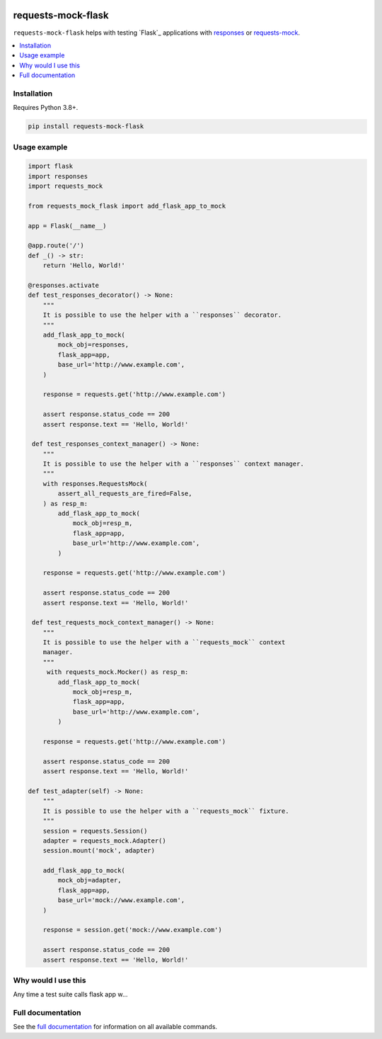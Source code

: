 |Build Status| |codecov| |PyPI| |Documentation Status|

requests-mock-flask
===================

``requests-mock-flask`` helps with testing `Flask`_ applications with `responses`_ or `requests-mock`_.

.. contents::
   :local:

Installation
------------

Requires Python 3.8+.

.. code:: sh

   pip install requests-mock-flask


Usage example
-------------

.. code:: python

   import flask
   import responses
   import requests_mock

   from requests_mock_flask import add_flask_app_to_mock

   app = Flask(__name__)

   @app.route('/')
   def _() -> str:
       return 'Hello, World!'

   @responses.activate
   def test_responses_decorator() -> None:
       """
       It is possible to use the helper with a ``responses`` decorator.
       """
       add_flask_app_to_mock(
           mock_obj=responses,
           flask_app=app,
           base_url='http://www.example.com',
       )

       response = requests.get('http://www.example.com')

       assert response.status_code == 200
       assert response.text == 'Hello, World!'

    def test_responses_context_manager() -> None:
       """
       It is possible to use the helper with a ``responses`` context manager.
       """
       with responses.RequestsMock(
           assert_all_requests_are_fired=False,
       ) as resp_m:
           add_flask_app_to_mock(
               mock_obj=resp_m,
               flask_app=app,
               base_url='http://www.example.com',
           )

       response = requests.get('http://www.example.com')

       assert response.status_code == 200
       assert response.text == 'Hello, World!'

    def test_requests_mock_context_manager() -> None:
       """
       It is possible to use the helper with a ``requests_mock`` context
       manager.
       """
        with requests_mock.Mocker() as resp_m:
           add_flask_app_to_mock(
               mock_obj=resp_m,
               flask_app=app,
               base_url='http://www.example.com',
           )

       response = requests.get('http://www.example.com')

       assert response.status_code == 200
       assert response.text == 'Hello, World!'

   def test_adapter(self) -> None:
       """
       It is possible to use the helper with a ``requests_mock`` fixture.
       """
       session = requests.Session()
       adapter = requests_mock.Adapter()
       session.mount('mock', adapter)

       add_flask_app_to_mock(
           mock_obj=adapter,
           flask_app=app,
           base_url='mock://www.example.com',
       )

       response = session.get('mock://www.example.com')

       assert response.status_code == 200
       assert response.text == 'Hello, World!'

Why would I use this
--------------------

Any time a test suite calls flask app w...


Full documentation
------------------

See the `full documentation <https://requests-mock-flask.readthedocs.io/en/latest>`__ for information on all available commands.

.. _requests-mock: https://requests-mock.readthedocs.io/en/latest/
.. _responses: https://github.com/getsentry/responses

.. |Build Status| image:: https://travis-ci.com/adamtheturtle/requests-mock-flask.svg?branch=master
   :target: https://travis-ci.com/adamtheturtle/requests-mock-flask
.. |codecov| image:: https://codecov.io/gh/adamtheturtle/requests-mock-flask/branch/master/graph/badge.svg
   :target: https://codecov.io/gh/adamtheturtle/requests-mock-flask
.. |Documentation Status| image:: https://readthedocs.org/projects/requests-mock-flask/badge/?version=latest
   :target: https://requests-mock-flask.readthedocs.io/en/latest/?badge=latest
   :alt: Documentation Status
.. |PyPI| image:: https://badge.fury.io/py/requests-mock-flask.svg
   :target: https://badge.fury.io/py/requests-mock-flask
